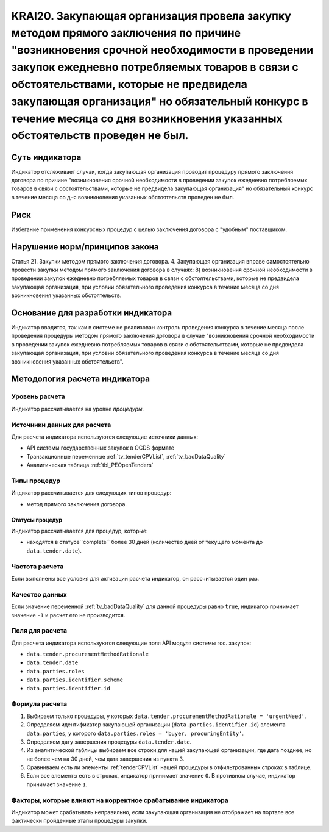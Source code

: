 ######################################################################################################################################################
KRAI20. Закупающая организация провела закупку методом прямого заключения по причине "возникновения срочной необходимости в проведении закупок ежедневно потребляемых товаров в связи с обстоятельствами, которые не предвидела закупающая организация"   но обязательный конкурс в течение месяца со дня возникновения указанных обстоятельств проведен не был. 
######################################################################################################################################################

***************
Суть индикатора
***************

Индикатор отслеживает случаи, когда закупающая организация проводит процедуру прямого заключения договора по причине "возникновения срочной необходимости в проведении закупок ежедневно потребляемых товаров в связи с обстоятельствами, которые не предвидела закупающая организация"   но обязательный конкурс в течение месяца со дня возникновения указанных обстоятельств проведен не был.

****
Риск
****

Избегание применения конкурсных процедур с целью заключения договора с "удобным" поставщиком. 


*******************************
Нарушение норм/принципов закона
*******************************

Статья 21. Закупки методом прямого заключения договора. 4. Закупающая организация вправе самостоятельно провести закупки методом прямого заключения договора в случаях: 8) возникновения срочной необходимости в проведении закупок ежедневно потребляемых товаров в связи с обстоятельствами, которые не предвидела закупающая организация, при условии обязательного проведения конкурса в течение месяца со дня возникновения указанных обстоятельств. 

***********************************
Основание для разработки индикатора
***********************************

Индикатор вводится, так как в системе не реализован контроль проведения конкурса в течение месяца после проведения процедуры методом прямого заключения договора в случае "возникновения срочной необходимости в проведении закупок ежедневно потребляемых товаров в связи с обстоятельствами, которые не предвидела закупающая организация, при условии обязательного проведения конкурса в течение месяца со дня возникновения указанных обстоятельств".

******************************
Методология расчета индикатора
******************************

Уровень расчета
===============
Индикатор рассчитывается на уровне *процедуры*.

Источники данных для расчета
============================

Для расчета индикатора используются следующие источники данных:

- API системы государственных закупок в OCDS формате
- Транзакционные переменные :ref:`tv_tenderCPVList`, :ref:`tv_badDataQuality`
- Аналитическая таблица :ref:`tbl_PEOpenTenders`

Типы процедур
=============

Индикатор рассчитывается для следующих типов процедур:

- метод прямого заключения договора.


Статусы процедур
----------------

Индикатор рассчитывается для процедур, которые:

- находятся в статусе``complete`` более 30 дней (количество дней от текущего момента до ``data.tender.date``).


Частота расчета
===============

Если выполнены все условия для активации расчета индикатор, он рассчитывается один раз.

Качество данных
===============

Если значение переменной :ref:`tv_badDataQuality` для данной процедуры равно ``true``, индикатор принимает значение ``-1`` и расчет его не производится.

Поля для расчета
================

Для расчета индикатора используются следующие поля API модуля системы гос. закупок:

- ``data.tender.procurementMethodRationale``
- ``data.tender.date``
- ``data.parties.roles``
- ``data.parties.identifier.scheme``
- ``data.parties.identifier.id``

Формула расчета
===============

1. Выбираем только процедуры, у которых ``data.tender.procurementMethodRationale = 'urgentNeed'``.

2. Определяем идентификатор закупающей организации (``data.parties.identifier.id``) элемента ``data.parties``, у которого ``data.parties.roles = 'buyer, procuringEntity'``.

3. Определяем дату завершения процедуры ``data.tender.date``.

4. Из аналитической таблицы выбираем все строки для нашей закупающей организации, где дата позднее, но не более чем на 30 дней, чем дата завершения из пункта 3.

5. Сравниваем есть ли элементы :ref:`tenderCPVList` нашей процедуры в отфильтрованных строках в таблице.

6. Если все элементы есть в строках, индикатор принимает значение ``0``. В противном случае, индикатор принимает значение ``1``. 


Факторы, которые влияют на корректное срабатывание индикатора
=============================================================

Индикатор может срабатывать неправильно, если закупающая организация не отображает на портале все фактически пройденные этапы процедуры закупки.
